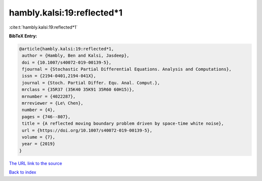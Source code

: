 hambly.kalsi:19:reflected*1
===========================

:cite:t:`hambly.kalsi:19:reflected*1`

**BibTeX Entry:**

.. code-block:: bibtex

   @article{hambly.kalsi:19:reflected*1,
    author = {Hambly, Ben and Kalsi, Jasdeep},
    doi = {10.1007/s40072-019-00139-5},
    fjournal = {Stochastic Partial Differential Equations. Analysis and Computations},
    issn = {2194-0401,2194-041X},
    journal = {Stoch. Partial Differ. Equ. Anal. Comput.},
    mrclass = {35R37 (35K40 35K91 35R60 60H15)},
    mrnumber = {4022287},
    mrreviewer = {Le\ Chen},
    number = {4},
    pages = {746--807},
    title = {A reflected moving boundary problem driven by space-time white noise},
    url = {https://doi.org/10.1007/s40072-019-00139-5},
    volume = {7},
    year = {2019}
   }
`The URL link to the source <ttps://doi.org/10.1007/s40072-019-00139-5}>`_


`Back to index <../By-Cite-Keys.html>`_
